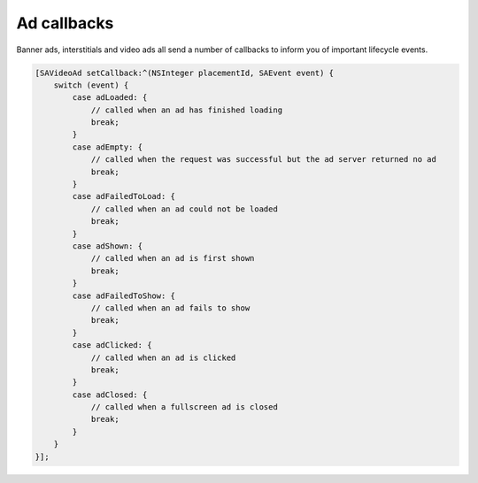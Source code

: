 Ad callbacks
============

Banner ads, interstitials and video ads all send a number of callbacks to inform you of important lifecycle events.

.. code-block:: objective-c

    [SAVideoAd setCallback:^(NSInteger placementId, SAEvent event) {
        switch (event) {
            case adLoaded: {
                // called when an ad has finished loading
                break;
            }
            case adEmpty: {
                // called when the request was successful but the ad server returned no ad
                break;
            }
            case adFailedToLoad: {
                // called when an ad could not be loaded
                break;
            }
            case adShown: {
                // called when an ad is first shown
                break;
            }
            case adFailedToShow: {
                // called when an ad fails to show
                break;
            }
            case adClicked: {
                // called when an ad is clicked
                break;
            }
            case adClosed: {
                // called when a fullscreen ad is closed
                break;
            }
        }
    }];
